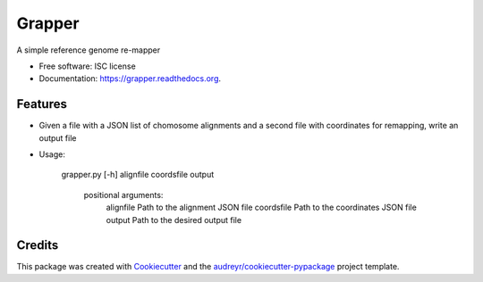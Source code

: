 ===============================
Grapper
===============================

.. image:: https://img.shields.io/pypi/v/grapper.svg
        :target: https://pypi.python.org/pypi/grapper

.. image:: https://img.shields.io/travis/strets123/grapper.svg
        :target: https://travis-ci.org/strets123/grapper

.. image:: https://readthedocs.org/projects/grapper/badge/?version=latest
        :target: https://readthedocs.org/projects/grapper/?badge=latest
        :alt: Documentation Status


A simple reference genome re-mapper

* Free software: ISC license
* Documentation: https://grapper.readthedocs.org.

Features
--------

* Given a file with a JSON list of chomosome alignments and a second file with coordinates for remapping, write an output file

* Usage:

   grapper.py [-h] alignfile coordsfile output

    positional arguments:
        alignfile   Path to the alignment JSON file
        coordsfile  Path to the coordinates JSON file
        output      Path to the desired output file



Credits
---------

This package was created with Cookiecutter_ and the `audreyr/cookiecutter-pypackage`_ project template.

.. _Cookiecutter: https://github.com/audreyr/cookiecutter
.. _`audreyr/cookiecutter-pypackage`: https://github.com/audreyr/cookiecutter-pypackage
